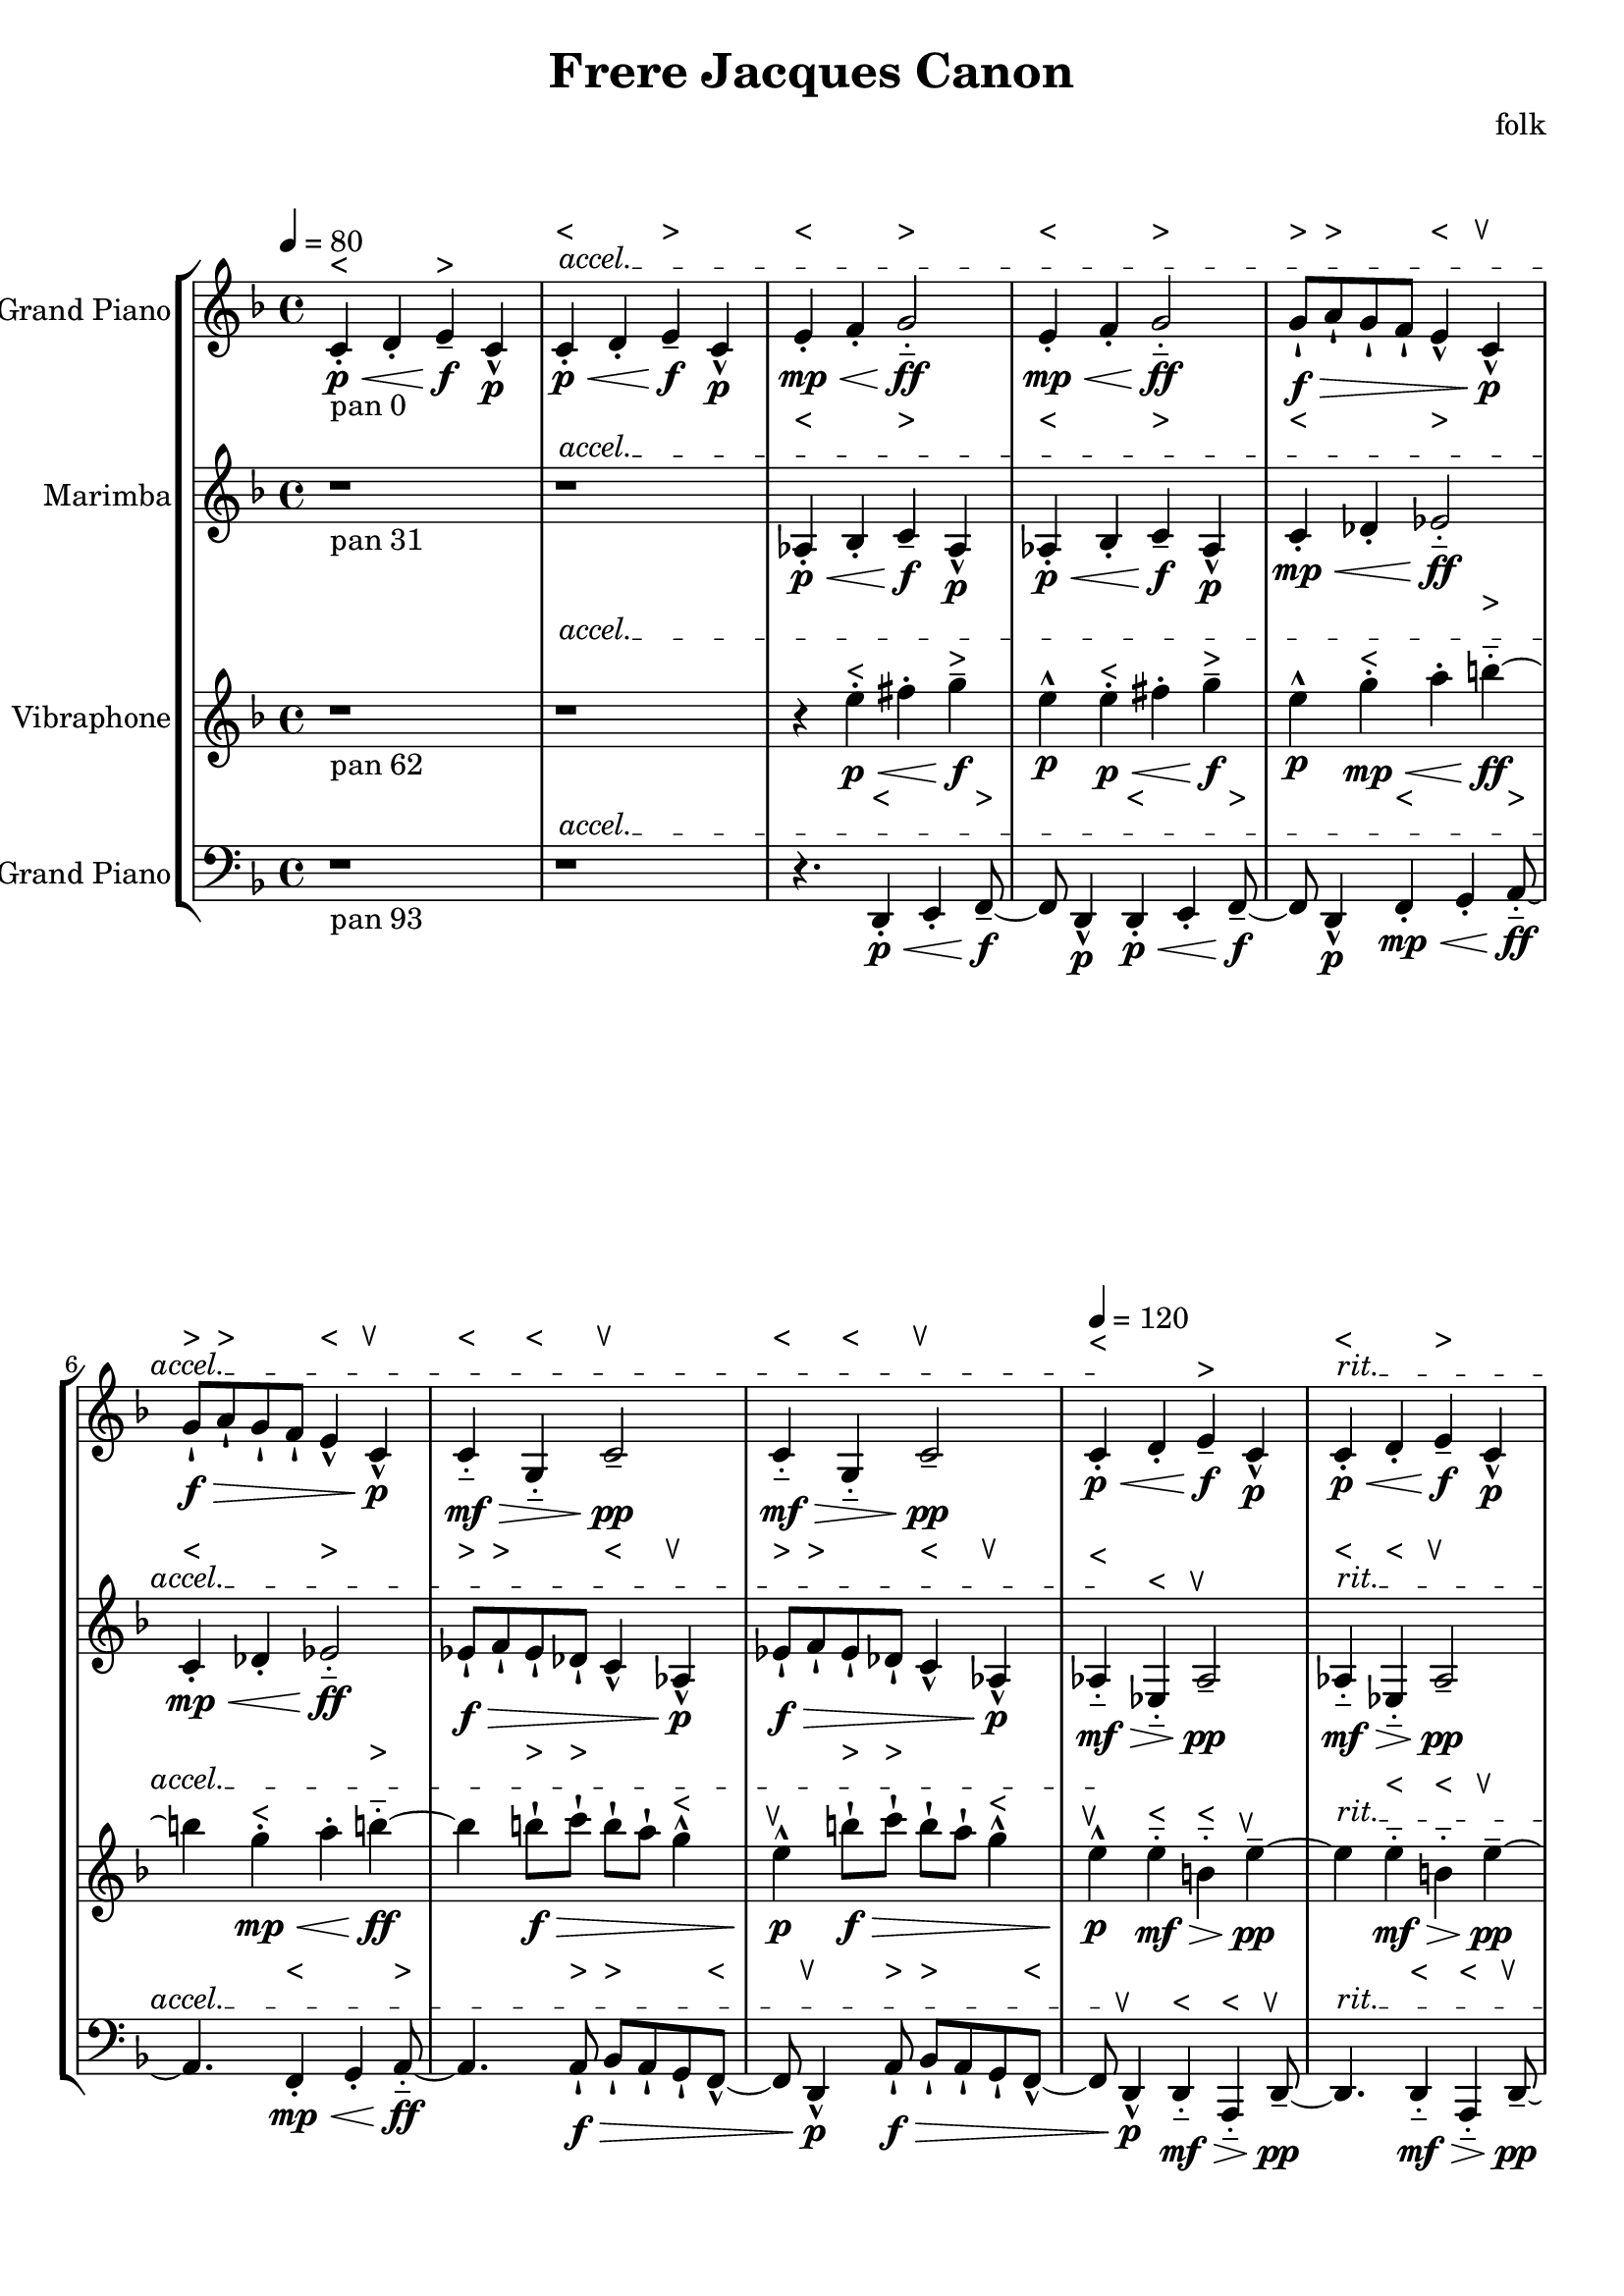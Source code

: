 \version "2.18.2"
\header {title = "Frere Jacques Canon" composer = "folk"}
global = {\key f \major  \time 4/4   }
softest = ^\markup {\musicglyph #"scripts.dmarcato"}
verysoft = ^\markup {\musicglyph #"scripts.upedaltoe"}
soft = ^\markup {<}
hard = ^\markup {>}
veryhard = ^\markup {\musicglyph #"scripts.dpedaltoe"}
hardest = ^\markup {\musicglyph #"scripts.umarcato"}
\score {
\new StaffGroup << 
\new Voice \with 
{\remove "Note_heads_engraver" \consists "Completion_heads_engraver" \remove "Rest_engraver" \consists "Completion_rest_engraver"}
<<
{\tempo 4 = 80s1\override TextSpanner.bound-details.left.text = "accel."s1*7\startTextSpan\tempo 4 = 120s1\stopTextSpan\override TextSpanner.bound-details.left.text = "rit."s1*7\startTextSpan\tempo 4 = 80s1\stopTextSpan}
{\set Staff.instrumentName = #"Acoustic Grand Piano" \global \clef treble c'4\p\<_\markup{pan 0}-.\soft d'4-. e'4\!\f--\hard c'4\p-^ c'4\p\<-.\soft d'4-. e'4\!\f--\hard c'4\p-^ e'4\mp\<-.\soft f'4-. g'2\!\ff-_\hard e'4\mp\<-.\soft f'4-. g'2\!\ff-_\hard g'8\f\>-!\hard a'8-!\hard g'8-! f'8-! e'4-^\soft c'4\!\p-^\verysoft g'8\f\>-!\hard a'8-!\hard g'8-! f'8-! e'4-^\soft c'4\!\p-^\verysoft c'4\mf\>-_\soft g4-_\soft c'2\!\pp--\verysoft c'4\mf\>-_\soft g4-_\soft c'2\!\pp--\verysoft c'4\p\<-.\soft d'4-. e'4\!\f--\hard c'4\p-^ c'4\p\<-.\soft d'4-. e'4\!\f--\hard c'4\p-^ e'4\mp\<-.\soft f'4-. g'2\!\ff-_\hard e'4\mp\<-.\soft f'4-. g'2\!\ff-_\hard g'8\f\>-!\hard a'8-!\hard g'8-! f'8-! e'4-^\soft c'4\!\p-^\verysoft g'8\f\>-!\hard a'8-!\hard g'8-! f'8-! e'4-^\soft c'4\!\p-^\verysoft c'4\mf\>-_\soft g4-_\soft c'2\!\pp--\verysoft c'4\mf\>-_\soft g4-_\soft c'2\!\pp--\verysoft c'4\p\<-.\soft d'4-. e'4\!\f--\hard c'4\p-^ c'4\p\<-.\soft d'4-. e'4\!\f--\hard c'4\p-^ e'4\mp\<-.\soft f'4-. g'2\!\ff-_\hard e'4\mp\<-.\soft f'4-. g'2\!\ff-_\hard g'8\f\>-!\hard a'8-!\hard g'8-! f'8-! e'4-^\soft c'4\!\p-^\verysoft g'8\f\>-!\hard a'8-!\hard g'8-! f'8-! e'4-^\soft c'4\!\p-^\verysoft c'4\mf\>-_\soft g4-_\soft c'2\!\pp--\verysoft c'4\mf\>-_\soft g4-_\soft c'2\!\pp--\verysoft c'4\p\<-.\soft d'4-. e'4\!\f--\hard c'4\p-^ c'4\p\<-.\soft d'4-. e'4\!\f--\hard c'4\p-^ e'4\mp\<-.\soft f'4-. g'2\!\ff-_\hard e'4\mp\<-.\soft f'4-. g'2\!\ff-_\hard g'8\f\>-!\hard a'8-!\hard g'8-! f'8-! e'4-^\soft c'4\!\p-^\verysoft g'8\f\>-!\hard a'8-!\hard g'8-! f'8-! e'4-^\soft c'4\!\p-^\verysoft c'4\mf\>-_\soft g4-_\soft c'2\!\pp--\verysoft c'4\mf\>-_\soft g4-_\soft c'2\!\pp--\verysoft c'4\p\<-.\soft d'4-. e'4\!\f--\hard c'4\p-^ c'4\p\<-.\soft d'4-. e'4\!\f--\hard c'4\p-^ e'4\mp\<-.\soft f'4-. g'2\!\ff-_\hard e'4\mp\<-.\soft f'4-. g'2\!\ff-_\hard g'8\f\>-!\hard a'8-!\hard g'8-! f'8-! e'4-^\soft c'4\!\p-^\verysoft g'8\f\>-!\hard a'8-!\hard g'8-! f'8-! e'4-^\soft c'4\!\p-^\verysoft c'4\mf\>-_\soft g4-_\soft c'2\!\pp--\verysoft c'4\mf\>-_\soft g4-_\soft c'2\!\pp--\verysoft r1 r1 r4. \bar "|."}
>>
\new Voice \with 
{\remove "Note_heads_engraver" \consists "Completion_heads_engraver" \remove "Rest_engraver" \consists "Completion_rest_engraver"}
<<
{\tempo 4 = 80s1\override TextSpanner.bound-details.left.text = "accel."s1*7\startTextSpan\tempo 4 = 120s1\stopTextSpan\override TextSpanner.bound-details.left.text = "rit."s1*7\startTextSpan\tempo 4 = 80s1\stopTextSpan}
{\set Staff.instrumentName = #"Marimba" \global \clef treble r1*2_\markup{pan 31} aes4\p\<-.\soft bes4-. c'4\!\f--\hard aes4\p-^ aes4\p\<-.\soft bes4-. c'4\!\f--\hard aes4\p-^ c'4\mp\<-.\soft des'4-. ees'2\!\ff-_\hard c'4\mp\<-.\soft des'4-. ees'2\!\ff-_\hard ees'8\f\>-!\hard f'8-!\hard ees'8-! des'8-! c'4-^\soft aes4\!\p-^\verysoft ees'8\f\>-!\hard f'8-!\hard ees'8-! des'8-! c'4-^\soft aes4\!\p-^\verysoft aes4\mf\>-_\soft ees4-_\soft aes2\!\pp--\verysoft aes4\mf\>-_\soft ees4-_\soft aes2\!\pp--\verysoft aes4\p\<-.\soft bes4-. c'4\!\f--\hard aes4\p-^ aes4\p\<-.\soft bes4-. c'4\!\f--\hard aes4\p-^ c'4\mp\<-.\soft des'4-. ees'2\!\ff-_\hard c'4\mp\<-.\soft des'4-. ees'2\!\ff-_\hard ees'8\f\>-!\hard f'8-!\hard ees'8-! des'8-! c'4-^\soft aes4\!\p-^\verysoft ees'8\f\>-!\hard f'8-!\hard ees'8-! des'8-! c'4-^\soft aes4\!\p-^\verysoft aes4\mf\>-_\soft ees4-_\soft aes2\!\pp--\verysoft aes4\mf\>-_\soft ees4-_\soft aes2\!\pp--\verysoft aes4\p\<-.\soft bes4-. c'4\!\f--\hard aes4\p-^ aes4\p\<-.\soft bes4-. c'4\!\f--\hard aes4\p-^ c'4\mp\<-.\soft des'4-. ees'2\!\ff-_\hard c'4\mp\<-.\soft des'4-. ees'2\!\ff-_\hard ees'8\f\>-!\hard f'8-!\hard ees'8-! des'8-! c'4-^\soft aes4\!\p-^\verysoft ees'8\f\>-!\hard f'8-!\hard ees'8-! des'8-! c'4-^\soft aes4\!\p-^\verysoft aes4\mf\>-_\soft ees4-_\soft aes2\!\pp--\verysoft aes4\mf\>-_\soft ees4-_\soft aes2\!\pp--\verysoft aes4\p\<-.\soft bes4-. c'4\!\f--\hard aes4\p-^ aes4\p\<-.\soft bes4-. c'4\!\f--\hard aes4\p-^ c'4\mp\<-.\soft des'4-. ees'2\!\ff-_\hard c'4\mp\<-.\soft des'4-. ees'2\!\ff-_\hard ees'8\f\>-!\hard f'8-!\hard ees'8-! des'8-! c'4-^\soft aes4\!\p-^\verysoft ees'8\f\>-!\hard f'8-!\hard ees'8-! des'8-! c'4-^\soft aes4\!\p-^\verysoft aes4\mf\>-_\soft ees4-_\soft aes2\!\pp--\verysoft aes4\mf\>-_\soft ees4-_\soft aes2\!\pp--\verysoft aes4\p\<-.\soft bes4-. c'4\!\f--\hard aes4\p-^ aes4\p\<-.\soft bes4-. c'4\!\f--\hard aes4\p-^ c'4\mp\<-.\soft des'4-. ees'2\!\ff-_\hard c'4\mp\<-.\soft des'4-. ees'2\!\ff-_\hard ees'8\f\>-!\hard f'8-!\hard ees'8-! des'8-! c'4-^\soft aes4\!\p-^\verysoft ees'8\f\>-!\hard f'8-!\hard ees'8-! des'8-! c'4-^\soft aes4\!\p-^\verysoft aes4\mf\>-_\soft ees4-_\soft aes2\!\pp--\verysoft aes4\mf\>-_\soft ees4-_\soft aes2\!\pp--\verysoft r4. \bar "|."}
>>
\new Voice \with 
{\remove "Note_heads_engraver" \consists "Completion_heads_engraver" \remove "Rest_engraver" \consists "Completion_rest_engraver"}
<<
{\tempo 4 = 80s1\override TextSpanner.bound-details.left.text = "accel."s1*7\startTextSpan\tempo 4 = 120s1\stopTextSpan\override TextSpanner.bound-details.left.text = "rit."s1*7\startTextSpan\tempo 4 = 80s1\stopTextSpan}
{\set Staff.instrumentName = #"Vibraphone" \global \clef treble r1_\markup{pan 62} r1 r4 e''4\p\<-.\soft fis''4-. g''4\!\f--\hard e''4\p-^ e''4\p\<-.\soft fis''4-. g''4\!\f--\hard e''4\p-^ g''4\mp\<-.\soft a''4-. b''2\!\ff-_\hard g''4\mp\<-.\soft a''4-. b''2\!\ff-_\hard b''8\f\>-!\hard c'''8-!\hard b''8-! a''8-! g''4-^\soft e''4\!\p-^\verysoft b''8\f\>-!\hard c'''8-!\hard b''8-! a''8-! g''4-^\soft e''4\!\p-^\verysoft e''4\mf\>-_\soft b'4-_\soft e''2\!\pp--\verysoft e''4\mf\>-_\soft b'4-_\soft e''2\!\pp--\verysoft e''4\p\<-.\soft fis''4-. g''4\!\f--\hard e''4\p-^ e''4\p\<-.\soft fis''4-. g''4\!\f--\hard e''4\p-^ g''4\mp\<-.\soft a''4-. b''2\!\ff-_\hard g''4\mp\<-.\soft a''4-. b''2\!\ff-_\hard b''8\f\>-!\hard c'''8-!\hard b''8-! a''8-! g''4-^\soft e''4\!\p-^\verysoft b''8\f\>-!\hard c'''8-!\hard b''8-! a''8-! g''4-^\soft e''4\!\p-^\verysoft e''4\mf\>-_\soft b'4-_\soft e''2\!\pp--\verysoft e''4\mf\>-_\soft b'4-_\soft e''2\!\pp--\verysoft e''4\p\<-.\soft fis''4-. g''4\!\f--\hard e''4\p-^ e''4\p\<-.\soft fis''4-. g''4\!\f--\hard e''4\p-^ g''4\mp\<-.\soft a''4-. b''2\!\ff-_\hard g''4\mp\<-.\soft a''4-. b''2\!\ff-_\hard b''8\f\>-!\hard c'''8-!\hard b''8-! a''8-! g''4-^\soft e''4\!\p-^\verysoft b''8\f\>-!\hard c'''8-!\hard b''8-! a''8-! g''4-^\soft e''4\!\p-^\verysoft e''4\mf\>-_\soft b'4-_\soft e''2\!\pp--\verysoft e''4\mf\>-_\soft b'4-_\soft e''2\!\pp--\verysoft e''4\p\<-.\soft fis''4-. g''4\!\f--\hard e''4\p-^ e''4\p\<-.\soft fis''4-. g''4\!\f--\hard e''4\p-^ g''4\mp\<-.\soft a''4-. b''2\!\ff-_\hard g''4\mp\<-.\soft a''4-. b''2\!\ff-_\hard b''8\f\>-!\hard c'''8-!\hard b''8-! a''8-! g''4-^\soft e''4\!\p-^\verysoft b''8\f\>-!\hard c'''8-!\hard b''8-! a''8-! g''4-^\soft e''4\!\p-^\verysoft e''4\mf\>-_\soft b'4-_\soft e''2\!\pp--\verysoft e''4\mf\>-_\soft b'4-_\soft e''2\!\pp--\verysoft e''4\p\<-.\soft fis''4-. g''4\!\f--\hard e''4\p-^ e''4\p\<-.\soft fis''4-. g''4\!\f--\hard e''4\p-^ g''4\mp\<-.\soft a''4-. b''2\!\ff-_\hard g''4\mp\<-.\soft a''4-. b''2\!\ff-_\hard b''8\f\>-!\hard c'''8-!\hard b''8-! a''8-! g''4-^\soft e''4\!\p-^\verysoft b''8\f\>-!\hard c'''8-!\hard b''8-! a''8-! g''4-^\soft e''4\!\p-^\verysoft e''4\mf\>-_\soft b'4-_\soft e''2\!\pp--\verysoft e''4\mf\>-_\soft b'4-_\soft e''2\!\pp--\verysoft r8 \bar "|."}
>>
\new Voice \with 
{\remove "Note_heads_engraver" \consists "Completion_heads_engraver" \remove "Rest_engraver" \consists "Completion_rest_engraver"}
<<
{\tempo 4 = 80s1\override TextSpanner.bound-details.left.text = "accel."s1*7\startTextSpan\tempo 4 = 120s1\stopTextSpan\override TextSpanner.bound-details.left.text = "rit."s1*7\startTextSpan\tempo 4 = 80s1\stopTextSpan}
{\set Staff.instrumentName = #"Acoustic Grand Piano" \global \clef bass r1_\markup{pan 93} r1 r4. d,4\p\<-.\soft e,4-. f,4\!\f--\hard d,4\p-^ d,4\p\<-.\soft e,4-. f,4\!\f--\hard d,4\p-^ f,4\mp\<-.\soft g,4-. a,2\!\ff-_\hard f,4\mp\<-.\soft g,4-. a,2\!\ff-_\hard a,8\f\>-!\hard bes,8-!\hard a,8-! g,8-! f,4-^\soft d,4\!\p-^\verysoft a,8\f\>-!\hard bes,8-!\hard a,8-! g,8-! f,4-^\soft d,4\!\p-^\verysoft d,4\mf\>-_\soft a,,4-_\soft d,2\!\pp--\verysoft d,4\mf\>-_\soft a,,4-_\soft d,2\!\pp--\verysoft d,4\p\<-.\soft e,4-. f,4\!\f--\hard d,4\p-^ d,4\p\<-.\soft e,4-. f,4\!\f--\hard d,4\p-^ f,4\mp\<-.\soft g,4-. a,2\!\ff-_\hard f,4\mp\<-.\soft g,4-. a,2\!\ff-_\hard a,8\f\>-!\hard bes,8-!\hard a,8-! g,8-! f,4-^\soft d,4\!\p-^\verysoft a,8\f\>-!\hard bes,8-!\hard a,8-! g,8-! f,4-^\soft d,4\!\p-^\verysoft d,4\mf\>-_\soft a,,4-_\soft d,2\!\pp--\verysoft d,4\mf\>-_\soft a,,4-_\soft d,2\!\pp--\verysoft d,4\p\<-.\soft e,4-. f,4\!\f--\hard d,4\p-^ d,4\p\<-.\soft e,4-. f,4\!\f--\hard d,4\p-^ f,4\mp\<-.\soft g,4-. a,2\!\ff-_\hard f,4\mp\<-.\soft g,4-. a,2\!\ff-_\hard a,8\f\>-!\hard bes,8-!\hard a,8-! g,8-! f,4-^\soft d,4\!\p-^\verysoft a,8\f\>-!\hard bes,8-!\hard a,8-! g,8-! f,4-^\soft d,4\!\p-^\verysoft d,4\mf\>-_\soft a,,4-_\soft d,2\!\pp--\verysoft d,4\mf\>-_\soft a,,4-_\soft d,2\!\pp--\verysoft d,4\p\<-.\soft e,4-. f,4\!\f--\hard d,4\p-^ d,4\p\<-.\soft e,4-. f,4\!\f--\hard d,4\p-^ f,4\mp\<-.\soft g,4-. a,2\!\ff-_\hard f,4\mp\<-.\soft g,4-. a,2\!\ff-_\hard a,8\f\>-!\hard bes,8-!\hard a,8-! g,8-! f,4-^\soft d,4\!\p-^\verysoft a,8\f\>-!\hard bes,8-!\hard a,8-! g,8-! f,4-^\soft d,4\!\p-^\verysoft d,4\mf\>-_\soft a,,4-_\soft d,2\!\pp--\verysoft d,4\mf\>-_\soft a,,4-_\soft d,2\!\pp--\verysoft d,4\p\<-.\soft e,4-. f,4\!\f--\hard d,4\p-^ d,4\p\<-.\soft e,4-. f,4\!\f--\hard d,4\p-^ f,4\mp\<-.\soft g,4-. a,2\!\ff-_\hard f,4\mp\<-.\soft g,4-. a,2\!\ff-_\hard a,8\f\>-!\hard bes,8-!\hard a,8-! g,8-! f,4-^\soft d,4\!\p-^\verysoft a,8\f\>-!\hard bes,8-!\hard a,8-! g,8-! f,4-^\soft d,4\!\p-^\verysoft d,4\mf\>-_\soft a,,4-_\soft d,2\!\pp--\verysoft d,4\mf\>-_\soft a,,4-_\soft d,2\!\pp--\verysoft \bar "|."}
>>
>>
\layout { }
\midi { }
}
